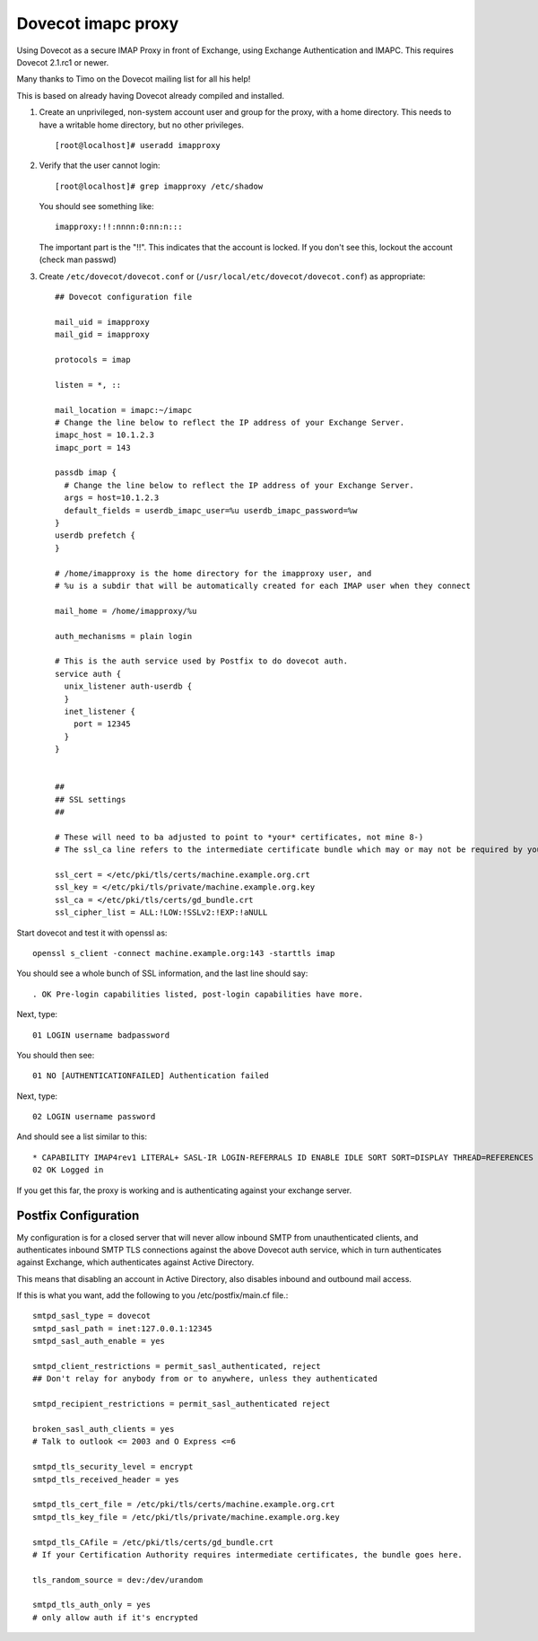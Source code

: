 .. _howto-imapc_proxy:

Dovecot imapc proxy
===================

Using Dovecot as a secure IMAP Proxy in front of Exchange, using
Exchange Authentication and IMAPC. This requires Dovecot 2.1.rc1 or
newer.

Many thanks to Timo on the Dovecot mailing list for all his help!

This is based on already having Dovecot already compiled and installed.

1. Create an unprivileged, non-system account user and group for the
   proxy, with a home directory. This needs to have a writable home
   directory, but no other privileges.

   ::

      [root@localhost]# useradd imapproxy

2. Verify that the user cannot login:

   ::

      [root@localhost]# grep imapproxy /etc/shadow

   You should see something like:

   ::

      imapproxy:!!:nnnn:0:nn:n:::

   The important part is the "!!". This indicates that the account is
   locked. If you don't see this, lockout the account (check man passwd)

3. Create ``/etc/dovecot/dovecot.conf`` or
   (``/usr/local/etc/dovecot/dovecot.conf``) as appropriate:

   ::

      ## Dovecot configuration file

      mail_uid = imapproxy
      mail_gid = imapproxy

      protocols = imap

      listen = *, ::

      mail_location = imapc:~/imapc
      # Change the line below to reflect the IP address of your Exchange Server.
      imapc_host = 10.1.2.3
      imapc_port = 143

      passdb imap {
        # Change the line below to reflect the IP address of your Exchange Server.
        args = host=10.1.2.3
        default_fields = userdb_imapc_user=%u userdb_imapc_password=%w
      }
      userdb prefetch {
      }

      # /home/imapproxy is the home directory for the imapproxy user, and
      # %u is a subdir that will be automatically created for each IMAP user when they connect

      mail_home = /home/imapproxy/%u

      auth_mechanisms = plain login

      # This is the auth service used by Postfix to do dovecot auth.
      service auth {
        unix_listener auth-userdb {
        }
        inet_listener {
          port = 12345
        }
      }


      ##
      ## SSL settings
      ##

      # These will need to ba adjusted to point to *your* certificates, not mine 8-)
      # The ssl_ca line refers to the intermediate certificate bundle which may or may not be required by your SSL provider

      ssl_cert = </etc/pki/tls/certs/machine.example.org.crt
      ssl_key = </etc/pki/tls/private/machine.example.org.key
      ssl_ca = </etc/pki/tls/certs/gd_bundle.crt
      ssl_cipher_list = ALL:!LOW:!SSLv2:!EXP:!aNULL

Start dovecot and test it with openssl as:

::

   openssl s_client -connect machine.example.org:143 -starttls imap

You should see a whole bunch of SSL information, and the last line
should say:

::

   . OK Pre-login capabilities listed, post-login capabilities have more.

Next, type:

::

   01 LOGIN username badpassword

You should then see:

::

   01 NO [AUTHENTICATIONFAILED] Authentication failed

Next, type:

::

   02 LOGIN username password

And should see a list similar to this:

::

   * CAPABILITY IMAP4rev1 LITERAL+ SASL-IR LOGIN-REFERRALS ID ENABLE IDLE SORT SORT=DISPLAY THREAD=REFERENCES THREAD=REFS MULTIAPPEND UNSELECT CHILDREN NAMESPACE UIDPLUS LIST-EXTENDED I18NLEVEL=1 CONDSTORE QRESYNC ESEARCH ESORT SEARCHRES WITHIN CONTEXT=SEARCH LIST-STATUS FUZZY
   02 OK Logged in

If you get this far, the proxy is working and is authenticating against
your exchange server.

Postfix Configuration
---------------------

My configuration is for a closed server that will never allow inbound
SMTP from unauthenticated clients, and authenticates inbound SMTP TLS
connections against the above Dovecot auth service, which in turn
authenticates against Exchange, which authenticates against Active
Directory.

This means that disabling an account in Active Directory, also disables
inbound and outbound mail access.

If this is what you want, add the following to you /etc/postfix/main.cf
file.:

::

   smtpd_sasl_type = dovecot
   smtpd_sasl_path = inet:127.0.0.1:12345
   smtpd_sasl_auth_enable = yes

   smtpd_client_restrictions = permit_sasl_authenticated, reject
   ## Don't relay for anybody from or to anywhere, unless they authenticated

   smtpd_recipient_restrictions = permit_sasl_authenticated reject

   broken_sasl_auth_clients = yes
   # Talk to outlook <= 2003 and O Express <=6

   smtpd_tls_security_level = encrypt
   smtpd_tls_received_header = yes

   smtpd_tls_cert_file = /etc/pki/tls/certs/machine.example.org.crt
   smtpd_tls_key_file = /etc/pki/tls/private/machine.example.org.key

   smtpd_tls_CAfile = /etc/pki/tls/certs/gd_bundle.crt
   # If your Certification Authority requires intermediate certificates, the bundle goes here.

   tls_random_source = dev:/dev/urandom

   smtpd_tls_auth_only = yes
   # only allow auth if it's encrypted
